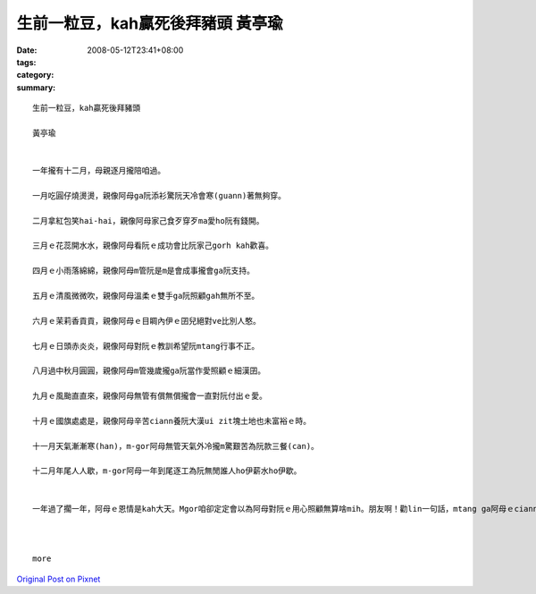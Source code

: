 生前一粒豆，kah贏死後拜豬頭  黃亭瑜
##################################################

:date: 2008-05-12T23:41+08:00
:tags: 
:category: 
:summary: 


:: 

  生前一粒豆，kah贏死後拜豬頭

  黃亭瑜


  一年攏有十二月，母親逐月攏陪咱過。

  一月吃圓仔燒燙燙，親像阿母ga阮添衫驚阮天冷會寒(guann)著無夠穿。

  二月拿紅包笑hai-hai，親像阿母家己食歹穿歹ma愛ho阮有錢開。

  三月ｅ花蕊開水水，親像阿母看阮ｅ成功會比阮家己gorh kah歡喜。

  四月ｅ小雨落綿綿，親像阿母m管阮是m是會成事攏會ga阮支持。

  五月ｅ清風微微吹，親像阿母溫柔ｅ雙手ga阮照顧gah無所不至。

  六月ｅ茉莉香貢貢，親像阿母ｅ目睭內伊ｅ囝兒絕對ve比別人憨。

  七月ｅ日頭赤炎炎，親像阿母對阮ｅ教訓希望阮mtang行事不正。

  八月過中秋月圓圓，親像阿母m管幾歲攏ga阮當作愛照顧ｅ細漢囝。

  九月ｅ風颱直直來，親像阿母無管有償無償攏會一直對阮付出ｅ愛。

  十月ｅ國旗處處是，親像阿母辛苦ciann養阮大漢ui zit塊土地也未富裕ｅ時。

  十一月天氣漸漸寒(han)，m-gor阿母無管天氣外冷攏m驚艱苦為阮款三餐(can)。

  十二月年尾人人歇，m-gor阿母一年到尾逐工為阮無閒誰人ho伊薪水ho伊歇。


  一年過了擱一年，阿母ｅ恩情是kah大天。Mgor咱卻定定會以為阿母對阮ｅ用心照顧無算啥mih。朋友啊！勸lin一句話，mtang ga阿母ｅciann養恩情當作是小可代誌，趁著咱ｅ父母攏也gorh di，緊ga你對阿母ｅ感激對伊表示、伊會非常歡喜。會記li俗語有de講：『生前一粒豆，kah贏死後拜豬頭』。



  more


`Original Post on Pixnet <http://daiqi007.pixnet.net/blog/post/17546529>`_